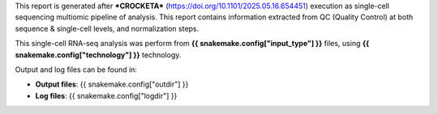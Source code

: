This report is generated after ***CROCKETA*** (https://doi.org/10.1101/2025.05.16.654451) execution as single-cell sequencing multiomic pipeline of analysis.
This report contains information extracted from QC (Quality Control) at both sequence & single-cell levels, and normalization steps.

This single-cell RNA-seq analysis was perform from **{{ snakemake.config["input_type"] }}** files, using **{{ snakemake.config["technology"] }}** technology.

Output and log files can be found in:

- **Output files**: {{ snakemake.config["outdir"] }}
- **Log files**: {{ snakemake.config["logdir"] }}


